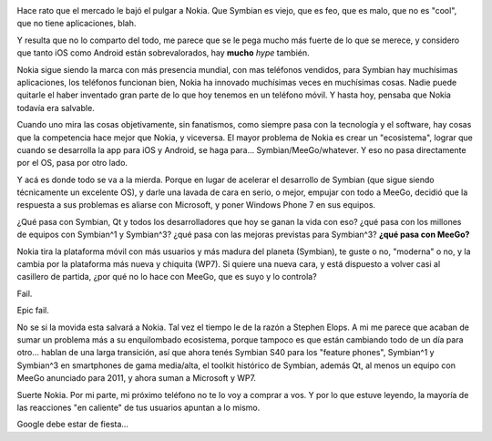 .. title: Chau Nokia
.. slug: chau-nokia
.. date: 2011-02-11 13:15:51 UTC-03:00
.. tags: General,microsoft,nokia,symbian,wp7
.. category: 
.. link: 
.. description: 
.. type: text
.. author: cHagHi
.. from_wp: True

|Nokia Balloon|

Hace rato que el mercado le bajó el pulgar a Nokia. Que Symbian es
viejo, que es feo, que es malo, que no es "cool", que no tiene
aplicaciones, blah.

Y resulta que no lo comparto del todo, me parece que se le pega mucho
más fuerte de lo que se merece, y considero que tanto iOS como Android
están sobrevalorados, hay **mucho** *hype* también.

Nokia sigue siendo la marca con más presencia mundial, con mas teléfonos
vendidos, para Symbian hay muchísimas aplicaciones, los teléfonos
funcionan bien, Nokia ha innovado muchísimas veces en muchísimas cosas.
Nadie puede quitarle el haber inventado gran parte de lo que hoy tenemos
en un teléfono móvil. Y hasta hoy, pensaba que Nokia todavía era
salvable.

Cuando uno mira las cosas objetivamente, sin fanatismos, como siempre
pasa con la tecnología y el software, hay cosas que la competencia hace
mejor que Nokia, y viceversa. El mayor problema de Nokia es crear un
"ecosistema", lograr que cuando se desarrolla la app para iOS y Android,
se haga para... Symbian/MeeGo/whatever. Y eso no pasa directamente por
el OS, pasa por otro lado.

Y acá es donde todo se va a la mierda. Porque en lugar de acelerar el
desarrollo de Symbian (que sigue siendo técnicamente un excelente OS), y
darle una lavada de cara en serio, o mejor, empujar con todo a MeeGo,
decidió que la respuesta a sus problemas es aliarse con Microsoft, y
poner Windows Phone 7 en sus equipos.

¿Qué pasa con Symbian, Qt y todos los desarrolladores que hoy se ganan
la vida con eso? ¿qué pasa con los millones de equipos con Symbian^1 y
Symbian^3? ¿qué pasa con las mejoras previstas para Symbian^3? **¿qué
pasa con MeeGo?**

Nokia tira la plataforma móvil con más usuarios y más madura del planeta
(Symbian), te guste o no, "moderna" o no, y la cambia por la plataforma
más nueva y chiquita (WP7). Si quiere una nueva cara, y está dispuesto a
volver casi al casillero de partida, ¿por qué no lo hace con MeeGo, que
es suyo y lo controla?

Fail.

Epic fail.

No se si la movida esta salvará a Nokia. Tal vez el tiempo le de la
razón a Stephen Elops. A mi me parece que acaban de sumar un problema
más a su enquilombado ecosistema, porque tampoco es que están cambiando
todo de un día para otro... hablan de una larga transición, así que
ahora tenés Symbian S40 para los "feature phones", Symbian^1 y Symbian^3
en smartphones de gama media/alta, el toolkit histórico de Symbian,
además Qt, al menos un equipo con MeeGo anunciado para 2011, y ahora
suman a Microsoft y WP7.

Suerte Nokia. Por mi parte, mi próximo teléfono no te lo voy a comprar a
vos. Y por lo que estuve leyendo, la mayoría de las reacciones "en
caliente" de tus usuarios apuntan a lo mismo.

Google debe estar de fiesta...

.. |Nokia Balloon| image:: /blog/wp-content/uploads/2011/02/Nokia-300x217.jpg
   :target: http://www.flickr.com/photos/question_everything/528336937/
